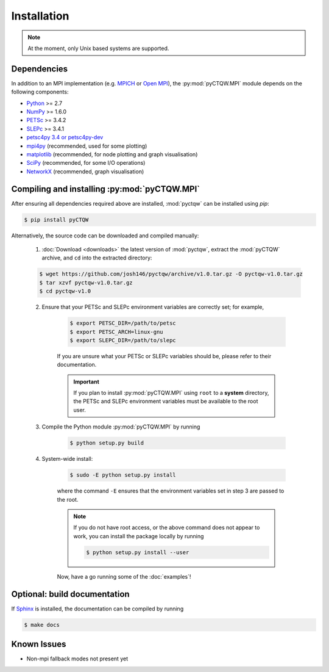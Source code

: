 ==================================
Installation
==================================

.. note::
	At the moment, only Unix based systems are supported.

Dependencies
============

In addition to an MPI implementation (e.g. `MPICH <http://www.mpich.org/>`_ or `Open MPI <http://www.open-mpi.org/>`_), the :py:mod:`pyCTQW.MPI` module depends on the following components:

- `Python <http://www.python.org/>`_ >= 2.7
- `NumPy <http://www.numpy.org/>`_ >= 1.6.0
- `PETSc <http://www.mcs.anl.gov/petsc/>`_ >= 3.4.2	
- `SLEPc <http://www.grycap.upv.es/slepc/>`_ >= 3.4.1	
- `petsc4py 3.4 or petsc4py-dev <https://pypi.python.org/pypi/petsc4py/3.4>`_
- `mpi4py <http://mpi4py.scipy.org/>`_		(recommended, used for some plotting)
- `matplotlib <http://matplotlib.org/>`_	(recommended, for node plotting and graph visualisation)
- `SciPy <http://www.scipy.org/>`_			(recommended, for some I/O operations)
- `NetworkX <http://networkx.github.io/>`_		(recommended, graph visualisation)


Compiling and installing :py:mod:`pyCTQW.MPI`
=============================================

After ensuring all dependencies required above are installed, :mod:`pyctqw` can be installed using `pip`:

.. code-block:: bash
	
	$ pip install pyCTQW


Alternatively, the source code can be downloaded and compiled manually:
   
	1) :doc:`Download <downloads>` the latest version of :mod:`pyctqw`, extract the :mod:`pyCTQW` archive, and ``cd`` into the extracted directory:
	   	
   	.. code-block:: bash

   		$ wget https://github.com/josh146/pyctqw/archive/v1.0.tar.gz -O pyctqw-v1.0.tar.gz
		$ tar xzvf pyctqw-v1.0.tar.gz
		$ cd pyctqw-v1.0

	2) Ensure that your PETSc and SLEPc environment variables are correctly set; for example,

		.. code-block:: bash

			$ export PETSC_DIR=/path/to/petsc
			$ export PETSC_ARCH=linux-gnu
			$ export SLEPC_DIR=/path/to/slepc

		If you are unsure what your PETSc or SLEPc variables should be, please refer to their documentation.

		.. important::
			If you plan to install :py:mod:`pyCTQW.MPI` using ``root`` to a **system** directory, the PETSc and SLEPc environment variables must be available to the root user.

	3) Compile the Python module :py:mod:`pyCTQW.MPI` by running

		.. code-block:: bash
			
			$ python setup.py build

	4) System-wide install:

		.. code-block:: bash
			
			$ sudo -E python setup.py install

		where the command ``-E`` ensures that the environment variables set in step 3 are passed to the root.

		.. note::
			If you do not have root access, or the above command does not appear to work, you can install the package locally by running

			.. code-block:: bash
				
				$ python setup.py install --user

		Now, have a go running some of the :doc:`examples`!


**Optional:** build documentation 
=======================================

If `Sphinx <http://sphinx-doc.org/>`_ is installed, the documentation can be compiled by running

.. code-block:: bash
	
	$ make docs

Known Issues
==============

* Non-mpi fallback modes not present yet